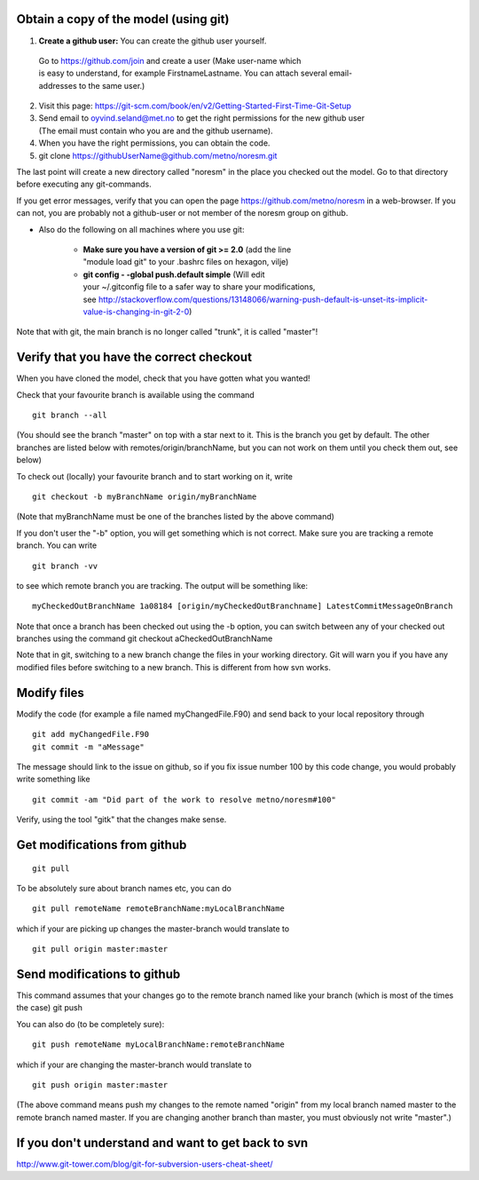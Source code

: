 .. _gitbestpractice:

Obtain a copy of the model (using git)
^^^^^^^^^^^^^^^^^^^^^^^^^^^^^^^^^^^^^^

1. **Create a github user:** You can create the github user yourself. 
  Go to https://github.com/join and create a user (Make user-name which 
  is easy to understand, for example FirstnameLastname. You can attach 
  several email-addresses to the same user.)

2. Visit this page: https://git-scm.com/book/en/v2/Getting-Started-First-Time-Git-Setup

3. Send email to oyvind.seland@met.no to get the right permissions for the new github user  (The email must contain who you are and the github username).

4. When you have the right permissions, you can obtain the code.

5. git clone https://githubUserName@github.com/metno/noresm.git

The last point will create a new directory called "noresm" in the place
you checked out the model. Go to that directory before executing any
git-commands.

If you get error messages, verify that you can open the page
https://github.com/metno/noresm in a web-browser. If you can not, you
are probably not a github-user or not member of the noresm group on
github.

- Also do the following on all machines where you use git:

	- **Make sure you have a version of git >= 2.0** (add the line 
          "module load git" to your .bashrc files on hexagon, vilje)
	- **git config - -global push.default simple** (Will edit 
          your ~/.gitconfig file to a safer way to share your modifications, 
          see http://stackoverflow.com/questions/13148066/warning-push-default-is-unset-its-implicit-value-is-changing-in-git-2-0)

Note that with git, the main branch is no longer called "trunk", it is
called "master"!

Verify that you have the correct checkout
^^^^^^^^^^^^^^^^^^^^^^^^^^^^^^^^^^^^^^^^^

When you have cloned the model, check that you have gotten what you
wanted!

Check that your favourite branch is available using the command 

::

  git branch --all 
  
(You should see the branch "master" on top with a star next
to it. This is the branch you get by default. The other branches are
listed below with remotes/origin/branchName, but you can not work on
them until you check them out, see below)

To check out (locally) your favourite branch and to start working on it,
write 

::

  git checkout -b myBranchName origin/myBranchName 
  
(Note that myBranchName must be one of the branches listed by the above command)

If you don't user the "-b" option, you will get something which is not
correct. Make sure you are tracking a remote branch. You can write 

::

  git branch -vv 
  
to see which remote branch you are tracking. The output will
be something like:  

::

  myCheckedOutBranchName 1a08184 [origin/myCheckedOutBranchname] LatestCommitMessageOnBranch

Note that once a branch has been checked out using the -b option, you
can switch between any of your checked out branches using the command
git checkout aCheckedOutBranchName

Note that in git, switching to a new branch change the files in your
working directory. Git will warn you if you have any modified files
before switching to a new branch. This is different from how svn works.

Modify files
^^^^^^^^^^^^

Modify the code (for example a file named myChangedFile.F90) and send
back to your local repository through 

::

  git add myChangedFile.F90
  git commit -m "aMessage"

The message should link to the issue on github, so if you fix issue
number 100 by this code change, you would probably write something like

::
 
 git commit -am "Did part of the work to resolve metno/noresm#100"

Verify, using the tool "gitk" that the changes make sense.

Get modifications from github
^^^^^^^^^^^^^^^^^^^^^^^^^^^^^

::

  git pull

To be absolutely sure about branch names etc, you can do

::

  git pull remoteName remoteBranchName:myLocalBranchName 
  
which if your are picking up changes the master-branch would translate to 

::

  git pull origin master:master

Send modifications to github
^^^^^^^^^^^^^^^^^^^^^^^^^^^^


This command assumes that your changes go to the remote branch named
like your branch (which is most of the times the case) git push

You can also do (to be completely sure): 

::

  git push remoteName myLocalBranchName:remoteBranchName 
  
which if your are changing the master-branch would translate to 

::
 
  git push origin master:master 
  
(The above command means push my changes to the remote named "origin" from my
local branch named master to the remote branch named master. If you are
changing another branch than master, you must obviously not write
"master".)

If you don't understand and want to get back to svn
^^^^^^^^^^^^^^^^^^^^^^^^^^^^^^^^^^^^^^^^^^^^^^^^^^^

http://www.git-tower.com/blog/git-for-subversion-users-cheat-sheet/
